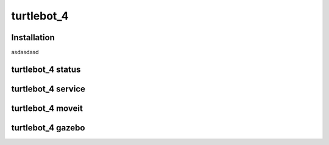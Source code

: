 turtlebot_4
=====

.. _installation:

Installation
------------
asdasdasd

turtlebot_4 status
----------------


turtlebot_4 service
----------------


turtlebot_4 moveit
----------------


turtlebot_4 gazebo
----------------
